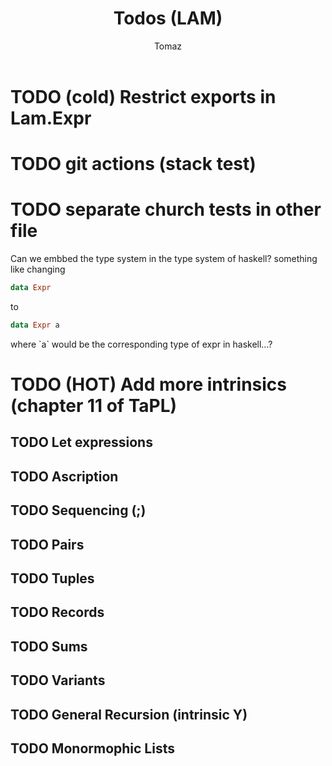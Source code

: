 #+TITLE: Todos (LAM)
#+AUTHOR: Tomaz

* TODO (cold) Restrict exports in Lam.Expr
* TODO git actions (stack test)
* TODO separate church tests in other file

Can we embbed the type system in the type system of haskell?
something like changing
#+BEGIN_SRC haskell
data Expr
#+END_SRC
to
#+BEGIN_SRC  haskell
data Expr a
#+END_SRC
where `a` would be the corresponding type of expr in haskell...?

* TODO (HOT) Add more intrinsics (chapter 11 of TaPL)
** TODO Let expressions
** TODO Ascription
** TODO Sequencing (;)
** TODO Pairs
** TODO Tuples
** TODO Records
** TODO Sums
** TODO Variants
** TODO General Recursion (intrinsic Y)
** TODO Monormophic Lists

